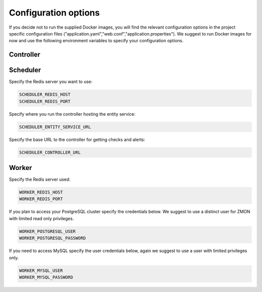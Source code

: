 ************************
Configuration options
************************

If you decide not to run the supplied Docker images, you will find the relevant configuration options in the project specific configuration files ("application.yaml","web.conf","application.properties"). We suggest to run Docker images for now and use the following environment variables to specify your configuration options.

Controller
==========



Scheduler
=========

Specify the Redis server you want to use:

.. code-block:: bash

   SCHEDULER_REDIS_HOST
   SCHEDULER_REDIS_PORT

Specify where you run the controller hosting the entity service:

.. code-block:: bash

   SCHEDULER_ENTITY_SERVICE_URL

Specify the base URL to the controller for getting checks and alerts:

.. code-block:: bash

  SCHEDULER_CONTROLLER_URL

Worker
======

Specify the Redis server used:

.. code-block:: bash

   WORKER_REDIS_HOST
   WORKER_REDIS_PORT

If you plan to access your PostgreSQL cluster specify the credentials below. We suggest to use a distinct user for ZMON with limited read only privileges.

.. code-block:: bash

   WORKER_POSTGRESQL_USER
   WORKER_POSTGRESQL_PASSWORD

If you need to access MySQL specify the user credentials below, again we suggest to use a user with limited privileges only.

.. code-block:: bash

   WORKER_MYSQL_USER
   WORKER_MYSQL_PASSWORD